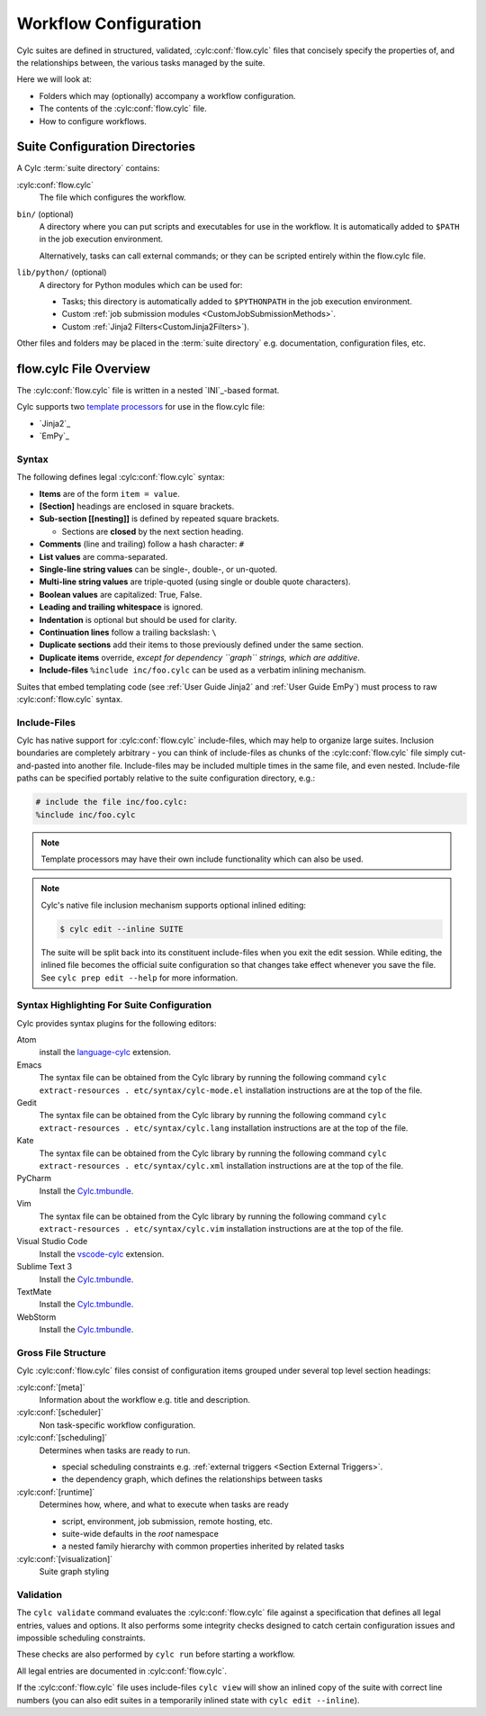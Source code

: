 .. _User Guide Configuration:

Workflow Configuration
======================

Cylc suites are defined in structured, validated, :cylc:conf:`flow.cylc`
files that concisely specify the properties of, and the relationships
between, the various tasks managed by the suite.

Here we will look at:

- Folders which may (optionally) accompany a workflow configuration.
- The contents of the :cylc:conf:`flow.cylc` file.
- How to configure workflows.


.. _SuiteDefinitionDirectories:

Suite Configuration Directories
-------------------------------

A Cylc :term:`suite directory` contains:

:cylc:conf:`flow.cylc`
   The file which configures the workflow.
``bin/`` (optional)
   A directory where you can put scripts and executables for use
   in the workflow. It is automatically added to ``$PATH`` in the job
   execution environment.

   Alternatively, tasks can call external commands; or they can be
   scripted entirely within the flow.cylc file.
``lib/python/`` (optional)
   A directory for Python modules which can be used for:

   - Tasks; this directory is automatically added to ``$PYTHONPATH``
     in the job execution environment.
   - Custom :ref:`job submission modules <CustomJobSubmissionMethods>`.
   - Custom :ref:`Jinja2 Filters<CustomJinja2Filters>`).

Other files and folders may be placed in the :term:`suite directory` e.g.
documentation, configuration files, etc.


.. _FlowConfigFile:

flow.cylc File Overview
-----------------------

The :cylc:conf:`flow.cylc` file is written in a nested `INI`_-based format.

.. _template processors: https://en.wikipedia.org/wiki/Template_processor

Cylc supports two `template processors`_ for use in the flow.cylc file:

* `Jinja2`_
* `EmPy`_


.. _Syntax:

Syntax
^^^^^^

The following defines legal :cylc:conf:`flow.cylc` syntax:

- **Items** are of the form ``item = value``.
- **[Section]** headings are enclosed in square brackets.
- **Sub-section [[nesting]]** is defined by repeated square brackets.

  - Sections are **closed** by the next section heading.

- **Comments** (line and trailing) follow a hash character: ``#``
- **List values** are comma-separated.
- **Single-line string values** can be single-, double-, or un-quoted.
- **Multi-line string values** are triple-quoted (using
  single or double quote characters).
- **Boolean values** are capitalized: True, False.
- **Leading and trailing whitespace** is ignored.
- **Indentation** is optional but should be used for clarity.
- **Continuation lines** follow a trailing backslash: ``\``
- **Duplicate sections** add their items to those previously
  defined under the same section.
- **Duplicate items** override, *except for dependency
  ``graph`` strings, which are additive*.
- **Include-files** ``%include inc/foo.cylc`` can be
  used as a verbatim inlining mechanism.

Suites that embed templating code (see :ref:`User Guide Jinja2` and
:ref:`User Guide EmPy`) must process to raw :cylc:conf:`flow.cylc` syntax.


Include-Files
^^^^^^^^^^^^^

Cylc has native support for :cylc:conf:`flow.cylc` include-files, which may help to
organize large suites. Inclusion boundaries are completely arbitrary -
you can think of include-files as chunks of the :cylc:conf:`flow.cylc` file simply
cut-and-pasted into another file. Include-files may be included
multiple times in the same file, and even nested. Include-file paths
can be specified portably relative to the suite configuration directory,
e.g.:

.. code-block:: cylc

   # include the file inc/foo.cylc:
   %include inc/foo.cylc

.. note::

   Template processors may have their own include functionality
   which can also be used.

.. note::

   Cylc's native file inclusion mechanism supports optional inlined
   editing:

   .. code-block:: bash

      $ cylc edit --inline SUITE

   The suite will be split back into its constituent include-files when you
   exit the edit session. While editing, the inlined file becomes the
   official suite configuration so that changes take effect whenever you save
   the file. See ``cylc prep edit --help`` for more information.


.. _SyntaxHighlighting:

Syntax Highlighting For Suite Configuration
^^^^^^^^^^^^^^^^^^^^^^^^^^^^^^^^^^^^^^^^^^^

Cylc provides syntax plugins for the following editors:

.. _Cylc.tmbundle: https://github.com/cylc/Cylc.tmbundle
.. _vscode-cylc: https://marketplace.visualstudio.com/items?itemName=cylc.vscode-cylc
.. _language-cylc: https://atom.io/packages/language-cylc

Atom
   install the `language-cylc`_ extension.
Emacs
   The syntax file can be obtained from the Cylc library by
   running the following command
   ``cylc extract-resources . etc/syntax/cylc-mode.el``
   installation instructions are at the top of the file.
Gedit
   The syntax file can be obtained from the Cylc library by
   running the following command
   ``cylc extract-resources . etc/syntax/cylc.lang``
   installation instructions are at the top of the file.
Kate
   The syntax file can be obtained from the Cylc library by
   running the following command
   ``cylc extract-resources . etc/syntax/cylc.xml``
   installation instructions are at the top of the file.
PyCharm
   Install the `Cylc.tmbundle`_.
Vim
   The syntax file can be obtained from the Cylc library by
   running the following command
   ``cylc extract-resources . etc/syntax/cylc.vim``
   installation instructions are at the top of the file.
Visual Studio Code
   Install the `vscode-cylc`_ extension.
Sublime Text 3
   Install the `Cylc.tmbundle`_.
TextMate
   Install the `Cylc.tmbundle`_.
WebStorm
      Install the `Cylc.tmbundle`_.

Gross File Structure
^^^^^^^^^^^^^^^^^^^^

Cylc :cylc:conf:`flow.cylc` files consist of configuration items grouped under
several top level section headings:

:cylc:conf:`[meta]`
   Information about the workflow e.g. title and description.
:cylc:conf:`[scheduler]`
   Non task-specific workflow configuration.
:cylc:conf:`[scheduling]`
   Determines when tasks are ready to run.

   - special scheduling constraints e.g.
     :ref:`external triggers <Section External Triggers>`.
   - the dependency graph, which defines the relationships
     between tasks
:cylc:conf:`[runtime]`
   Determines how, where, and what to execute when tasks are ready

   - script, environment, job submission, remote hosting, etc.
   - suite-wide defaults in the *root* namespace
   - a nested family hierarchy with common properties
     inherited by related tasks
:cylc:conf:`[visualization]`
   Suite graph styling

.. _Validation:

Validation
^^^^^^^^^^

The ``cylc validate`` command evaluates the :cylc:conf:`flow.cylc` file
against a specification that defines all legal entries, values and options.
It also performs some integrity checks designed to catch certain configuration
issues and impossible scheduling constraints.

These checks are also performed by ``cylc run`` before starting a workflow.

All legal entries are documented in :cylc:conf:`flow.cylc`.

If the :cylc:conf:`flow.cylc` file uses include-files ``cylc view`` will
show an inlined copy of the suite with correct line numbers
(you can also edit suites in a temporarily inlined state with
``cylc edit --inline``).

